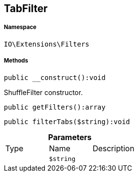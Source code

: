 :table-caption!:
:example-caption!:
:source-highlighter: prettify
:sectids!:
[[io__tabfilter]]
== TabFilter





===== Namespace

`IO\Extensions\Filters`






===== Methods

[source%nowrap, php]
----

public __construct():void

----

    





ShuffleFilter constructor.

[source%nowrap, php]
----

public getFilters():array

----

    







[source%nowrap, php]
----

public filterTabs($string):void

----

    







.*Parameters*
|===
|Type |Name |Description
|
a|`$string`
|
|===


